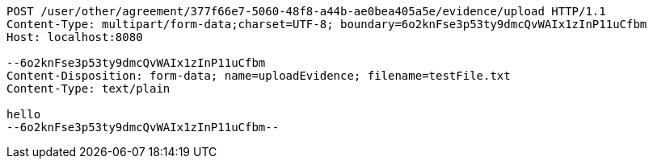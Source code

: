 [source,http,options="nowrap"]
----
POST /user/other/agreement/377f66e7-5060-48f8-a44b-ae0bea405a5e/evidence/upload HTTP/1.1
Content-Type: multipart/form-data;charset=UTF-8; boundary=6o2knFse3p53ty9dmcQvWAIx1zInP11uCfbm
Host: localhost:8080

--6o2knFse3p53ty9dmcQvWAIx1zInP11uCfbm
Content-Disposition: form-data; name=uploadEvidence; filename=testFile.txt
Content-Type: text/plain

hello
--6o2knFse3p53ty9dmcQvWAIx1zInP11uCfbm--
----